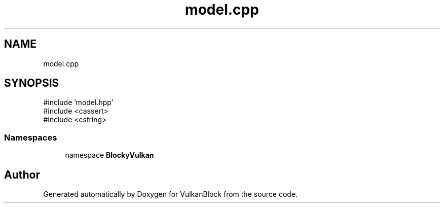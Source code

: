 .TH "model.cpp" 3 "Sun Dec 8 2024 18:35:01" "Version 0.1" "VulkanBlock" \" -*- nroff -*-
.ad l
.nh
.SH NAME
model.cpp
.SH SYNOPSIS
.br
.PP
\fR#include 'model\&.hpp'\fP
.br
\fR#include <cassert>\fP
.br
\fR#include <cstring>\fP
.br

.SS "Namespaces"

.in +1c
.ti -1c
.RI "namespace \fBBlockyVulkan\fP"
.br
.in -1c
.SH "Author"
.PP 
Generated automatically by Doxygen for VulkanBlock from the source code\&.
